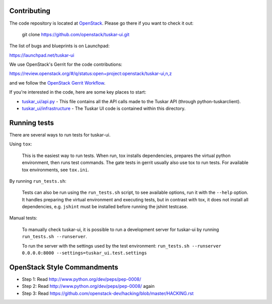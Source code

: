 Contributing
============

The code repository is located at `OpenStack <https://github.com/openstack>`__.
Please go there if you want to check it out:

    git clone https://github.com/openstack/tuskar-ui.git

The list of bugs and blueprints is on Launchpad:

`<https://launchpad.net/tuskar-ui>`__

We use OpenStack's Gerrit for the code contributions:

`<https://review.openstack.org/#/q/status:open+project:openstack/tuskar-ui,n,z>`__

and we follow the `OpenStack Gerrit Workflow <http://docs.openstack.org/infra/manual/developers.html#development-workflow>`__.

If you're interested in the code, here are some key places to start:

* `tuskar_ui/api.py <https://github.com/openstack/tuskar-ui/blob/master/tuskar_ui/api.py>`_
  - This file contains all the API calls made to the Tuskar API
  (through python-tuskarclient).
* `tuskar_ui/infrastructure <https://github.com/openstack/tuskar-ui/tree/master/tuskar_ui/infrastructure>`_
  - The Tuskar UI code is contained within this directory.

Running tests
=============

There are several ways to run tests for tuskar-ui.

Using ``tox``:

    This is the easiest way to run tests. When run, tox installs dependencies,
    prepares the virtual python environment, then runs test commands. The gate
    tests in gerrit usually also use tox to run tests. For available tox
    environments, see ``tox.ini``.

By running ``run_tests.sh``:

    Tests can also be run using the ``run_tests.sh`` script, to see available
    options, run it with the ``--help`` option. It handles preparing the
    virtual environment and executing tests, but in contrast with tox, it does
    not install all dependencies, e.g. ``jshint`` must be installed before
    running the jshint testcase.

Manual tests:

    To manually check tuskar-ui, it is possible to run a development server
    for tuskar-ui by running ``run_tests.sh --runserver``.

    To run the server with the settings used by the test environment:
    ``run_tests.sh --runserver 0.0.0.0:8000 --settings=tuskar_ui.test.settings``

OpenStack Style Commandments
============================

- Step 1: Read http://www.python.org/dev/peps/pep-0008/
- Step 2: Read http://www.python.org/dev/peps/pep-0008/ again
- Step 3: Read https://github.com/openstack-dev/hacking/blob/master/HACKING.rst
